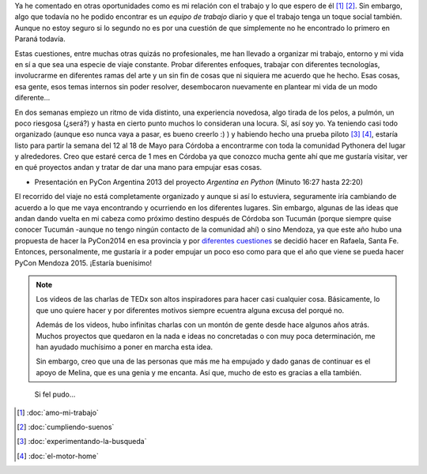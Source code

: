 .. title: Vivir de Python
.. slug: vivir-de-python
.. date: 2014/05/02 11:13:22
.. tags: argentina en python, python, viajes, videos
.. link: 
.. description: 
.. type: text

Ya he comentado en otras oportunidades como es mi relación con el
trabajo y lo que espero de él [#]_ [#]_. Sin embargo, algo que todavía no he podido
encontrar es un *equipo de trabajo* diario y que el trabajo tenga un
toque social también. Aunque no estoy seguro si lo segundo no es
por una cuestión de que simplemente no he encontrado lo primero en
Paraná todavía.

Estas cuestiones, entre muchas otras quizás no profesionales, me han
llevado a organizar mi trabajo, entorno y mi vida en sí a que sea una
especie de viaje constante. Probar diferentes enfoques, trabajar con
diferentes tecnologías, involucrarme en diferentes ramas del arte y un
sin fin de cosas que ni siquiera me acuerdo que he hecho. Esas cosas,
esa gente, esos temas internos sin poder resolver, desembocaron
nuevamente en plantear mi vida de un modo diferente...

.. media:: https://www.youtube.com/watch?v=7qEXjasHPRw

En dos semanas empiezo un ritmo de vida distinto, una experiencia
novedosa, algo tirada de los pelos, a pulmón, un poco riesgosa
(¿será?) y hasta en cierto punto muchos lo consideran una locura. Sí,
así soy yo. Ya teniendo casi todo organizado (aunque eso nunca vaya a
pasar, es bueno creerlo :) ) y habiendo hecho una prueba piloto [#]_
[#]_, estaría listo para partir la semana del 12 al 18 de Mayo para
Córdoba a encontrarme con toda la comunidad Pythonera del lugar y
alrededores. Creo que estaré cerca de 1 mes en Córdoba ya que
conozco mucha gente ahí que me gustaría visitar, ver en qué proyectos
andan y tratar de dar una mano para empujar esas cosas.

* Presentación en PyCon Argentina 2013 del proyecto *Argentina en
  Python* (Minuto 16:27 hasta 22:20)

.. media:: https://www.youtube.com/watch?v=U34rV6dRXU8&t=986

El recorrido del viaje no está completamente organizado y aunque si
así lo estuviera, seguramente iría cambiando de acuerdo a lo que me
vaya encontrando y ocurriendo en los diferentes lugares. Sin
embargo, algunas de las ideas que andan dando vuelta en mi cabeza como
próximo destino después de Córdoba son Tucumán (porque siempre quise
conocer Tucumán -aunque no tengo ningún contacto de la comunidad ahí)
o sino Mendoza, ya que este año hubo una propuesta de hacer la
PyCon2014 en esa provincia y por `diferentes cuestiones`_ se decidió
hacer en Rafaela, Santa Fe. Entonces, personalmente, me gustaría ir a
poder empujar un poco eso como para que el año que viene se pueda
hacer PyCon Mendoza 2015. ¡Estaría buenísimo!

.. media:: https://www.youtube.com/watch?v=sAUIAChAmc4

.. note::

   Los videos de las charlas de TEDx son altos inspiradores para hacer
   casi cualquier cosa. Básicamente, lo que uno quiere hacer y por
   diferentes motivos siempre ecuentra alguna excusa del porqué no.

   Además de los videos, hubo infinitas charlas con un montón de gente
   desde hace algunos años atrás. Muchos proyectos que quedaron en la
   nada e ideas no concretadas o con muy poca determinación, me han
   ayudado muchísimo a poner en marcha esta idea.

   Sin embargo, creo que una de las personas que más me ha empujado y
   dado ganas de continuar es el apoyo de Melina, que es una genia y
   me encanta. Así que, mucho de esto es gracias a ella también.

.. epigraph::

   Si fel pudo...


.. [#] :doc:`amo-mi-trabajo`
.. [#] :doc:`cumpliendo-suenos`

.. [#] :doc:`experimentando-la-busqueda`
.. [#] :doc:`el-motor-home`

.. _diferentes cuestiones:
   http://listas.python.org.ar/pipermail/pyar/2014-March/028595.html
